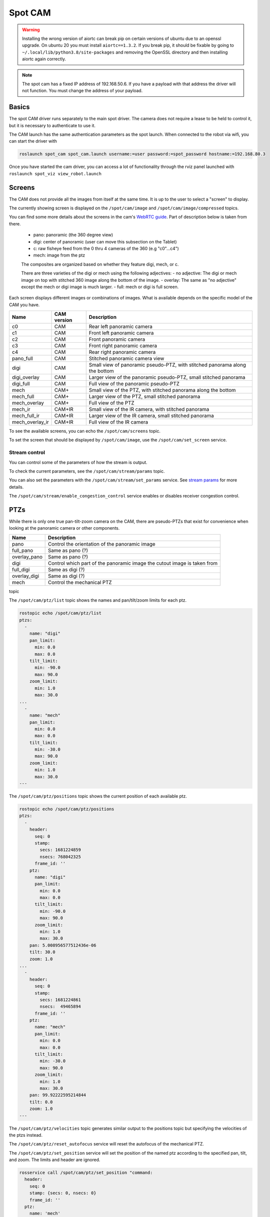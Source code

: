 Spot CAM
========

.. warning::

  Installing the wrong version of aiortc can break pip on certain versions of ubuntu due to an openssl upgrade. On
  ubuntu 20 you must install ``aiortc==1.3.2``. If you break pip, it should be fixable by going to
  ``~/.local/lib/python3.8/site-packages`` and removing the OpenSSL directory and then installing aiortc again correctly.

.. note::

  The spot cam has a fixed IP address of 192.168.50.6. If you have a payload with that address the driver will not
  function. You must change the address of your payload.


Basics
------

The spot CAM driver runs separately to the main spot driver. The camera does not require a lease to be held to
control it, but it is necessary to authenticate to use it.

The CAM launch has the same authentication parameters as the spot launch. When connected to the robot via wifi, you
can start the driver with

.. code:: bash

  roslaunch spot_cam spot_cam.launch username:=user password:=spot_password hostname:=192.168.80.3

Once you have started the cam driver, you can access a lot of functionality through the rviz panel launched with ``roslaunch spot_viz view_robot.launch``

.. image:: images/cam_panel.png

Screens
-------

The CAM does not provide all the images from itself at the same time. It is up to the user to select a "screen" to
display.

The currently showing screen is displayed on the ``/spot/cam/image`` and ``/spot/cam/image/compressed`` topics.

You can find some more details about the screens in the cam's `WebRTC guide <https://support.bostondynamics.com/s/article/Spot-CAM-WebRTC-guide>`_. Part of description below is taken from there.

    - pano: panoramic (the 360 degree view)
    - digi: center of panoramic (user can move this subsection on the Tablet)
    - c: raw fisheye feed from the 0 thru 4 cameras of the 360 (e.g "c0"...c4")
    - mech: image from the ptz

    The composites are organized based on whether they feature digi, mech, or c.

    There are three varieties of the digi or mech using the following adjectives:
    - no adjective: The digi or mech image on top with stitched 360 image along the bottom of the image.
    - overlay: The same as "no adjective" except the mech or digi image is much larger.
    - full: mech or digi is full screen.

Each screen displays different images or combinations of images. What is available depends on the specific model of
the CAM you have.

+---------------+-------------+-------------------------------------------------------------------------------------------+
|Name           | CAM version |Description                                                                                |
+===============+=============+===========================================================================================+
|c0             |     CAM     |Rear left panoramic camera                                                                 |
+---------------+-------------+-------------------------------------------------------------------------------------------+
|c1             |     CAM     |Front left panoramic camera                                                                |
+---------------+-------------+-------------------------------------------------------------------------------------------+
|c2             |     CAM     |Front panoramic camera                                                                     |
+---------------+-------------+-------------------------------------------------------------------------------------------+
|c3             |     CAM     |Front right panoramic camera                                                               |
+---------------+-------------+-------------------------------------------------------------------------------------------+
|c4             |     CAM     |Rear right panoramic camera                                                                |
+---------------+-------------+-------------------------------------------------------------------------------------------+
|pano_full      |     CAM     |Stitched panoramic camera view                                                             |
+---------------+-------------+-------------------------------------------------------------------------------------------+
|digi           |     CAM     |Small view of panoramic pseudo-PTZ, with stitched panorama along the bottom                |
+---------------+-------------+-------------------------------------------------------------------------------------------+
|digi_overlay   |     CAM     |Larger view of the panoramic pseudo-PTZ, small stitched panorama                           |
+---------------+-------------+-------------------------------------------------------------------------------------------+
|digi_full      |     CAM     |Full view of the panoramic pseudo-PTZ                                                      |
+---------------+-------------+-------------------------------------------------------------------------------------------+
|mech           |    CAM+     |Small view of the PTZ, with stitched panorama along the bottom                             |
+---------------+-------------+-------------------------------------------------------------------------------------------+
|mech_full      |    CAM+     |Larger view of the PTZ, small stitched panorama                                            |
+---------------+-------------+-------------------------------------------------------------------------------------------+
|mech_overlay   |    CAM+     |Full view of the PTZ                                                                       |
+---------------+-------------+-------------------------------------------------------------------------------------------+
|mech_ir        |   CAM+IR    |Small view of the IR camera, with stitched panorama                                        |
+---------------+-------------+-------------------------------------------------------------------------------------------+
|mech_full_ir   |   CAM+IR    |Larger view of the IR camera, small stitched panorama                                      |
+---------------+-------------+-------------------------------------------------------------------------------------------+
|mech_overlay_ir|   CAM+IR    |Full view of the IR camera                                                                 |
+---------------+-------------+-------------------------------------------------------------------------------------------+

To see the available screens, you can echo the ``/spot/cam/screens`` topic.

To set the screen that should be displayed by ``/spot/cam/image``, use the ``/spot/cam/set_screen`` service.


Stream control
^^^^^^^^^^^^^^

You can control some of the parameters of how the stream is output.

To check the current parameters, see the ``/spot/cam/stream/params`` topic.

You can also set the parameters with the ``/spot/cam/stream/set_params`` service.
See `stream params <https://dev.bostondynamics.com/protos/bosdyn/api/proto_reference#streamparams>`_ for more details.

The ``/spot/cam/stream/enable_congestion_control`` service enables or disables receiver congestion control.

PTZs
----

While there is only one true pan-tilt-zoom camera on the CAM, there are pseudo-PTZs that exist for convenience when
looking at the panoramic camera or other components.

+---------------+---------------------------------------------------------------------------------------+
|Name           |Description                                                                            |
+===============+=======================================================================================+
|pano           |Control the orientation of the panoramic image                                         |
+---------------+---------------------------------------------------------------------------------------+
|full_pano      |Same as pano (?)                                                                       |
+---------------+---------------------------------------------------------------------------------------+
|overlay_pano   |Same as pano (?)                                                                       |
+---------------+---------------------------------------------------------------------------------------+
|digi           |Control which part of the panoramic image the cutout image is taken from               |
+---------------+---------------------------------------------------------------------------------------+
|full_digi      |Same as digi (?)                                                                       |
+---------------+---------------------------------------------------------------------------------------+
|overlay_digi   |Same as digi (?)                                                                       |
+---------------+---------------------------------------------------------------------------------------+
|mech           |Control the mechanical PTZ                                                             |
+---------------+---------------------------------------------------------------------------------------+


topic

The ``/spot/cam/ptz/list`` topic shows the names and pan/tilt/zoom limits for each ptz.

.. code::

    rostopic echo /spot/cam/ptz/list
    ptzs:
      -
        name: "digi"
        pan_limit:
          min: 0.0
          max: 0.0
        tilt_limit:
          min: -90.0
          max: 90.0
        zoom_limit:
          min: 1.0
          max: 30.0
    ...
      -
        name: "mech"
        pan_limit:
          min: 0.0
          max: 0.0
        tilt_limit:
          min: -30.0
          max: 90.0
        zoom_limit:
          min: 1.0
          max: 30.0
    ---


The ``/spot/cam/ptz/positions`` topic shows the current position of each available ptz.

.. code::

    rostopic echo /spot/cam/ptz/positions
    ptzs:
      -
        header:
          seq: 0
          stamp:
            secs: 1681224859
            nsecs: 768042325
          frame_id: ''
        ptz:
          name: "digi"
          pan_limit:
            min: 0.0
            max: 0.0
          tilt_limit:
            min: -90.0
            max: 90.0
          zoom_limit:
            min: 1.0
            max: 30.0
        pan: 5.008956577512436e-06
        tilt: 30.0
        zoom: 1.0
    ...
      -
        header:
          seq: 0
          stamp:
            secs: 1681224861
            nsecs:  49465894
          frame_id: ''
        ptz:
          name: "mech"
          pan_limit:
            min: 0.0
            max: 0.0
          tilt_limit:
            min: -30.0
            max: 90.0
          zoom_limit:
            min: 1.0
            max: 30.0
        pan: 99.92222595214844
        tilt: 0.0
        zoom: 1.0
    ---

The ``/spot/cam/ptz/velocities`` topic generates similar output to the positions topic but specifying the velocities
of the ptzs instead.

The ``/spot/cam/ptz/reset_autofocus`` service will reset the autofocus of the mechanical PTZ.

The ``/spot/cam/ptz/set_position`` service will set the position of the named ptz according to the specified pan,
tilt, and zoom. The limits and header are ignored.

.. code::

    rosservice call /spot/cam/ptz/set_position "command:
      header:
        seq: 0
        stamp: {secs: 0, nsecs: 0}
        frame_id: ''
      ptz:
        name: 'mech'
        pan_limit: {min: 0.0, max: 0.0}
        tilt_limit: {min: 0.0, max: 0.0}
        zoom_limit: {min: 0.0, max: 0.0}
      pan: 50
      tilt: 10
      zoom: 30"

The ``/spot/cam/ptz/set_velocity`` service should set the velocity of the PTZs, but it seems that the PTZs do not
allow setting velocities.

Looking at a point
^^^^^^^^^^^^^^^^^^

The ``/spot/cam/ptz/look_at_point`` service provides a method for making the camera point at a specific xyz coordinate
in an arbitrary tf frame. This is also available as an actionserver.

.. code::

    rosservice call /spot/cam/ptz/look_at_point "target:
      header:
        seq: 0
        stamp:
          secs: 0
          nsecs: 0
        frame_id: 'body'
      point:
        x: 1.0
        y: 2.0
        z: 3.0
    image_width: 0.0
    zoom_level: 0.0
    track: false"

The ``target`` field is a ``PointStamped`` which you want to point the camera at.

The ``image_width`` in metres is a request to make the image output by the ptz camera have this width on the diagonal axis,
based on the distance of the point from the camera. This is based on focal length computations and may not be
precisely achieved. This also overrides a specifically requested zoom level if both are provided.

The ``zoom_level`` specifies the optical zoom that should be set, between 1 and 30.

.. note::

  The ``track`` boolean does not work very well if the robot is moving quickly.

``track`` is a request to track the point as the robot moves.

IR Camera
---------

There are two services for controlling some IR camera parameters.

The ``/spot/cam/set_ir_colormap`` service can be used to change the colourmap, set the minimum and maximum temperature
that should be used to scale the image, or set automatic scaling.

.. code::

    rosservice call /spot/cam/set_ir_colormap "colormap: 4
    min: 0.0
    max: 0.0
    auto_scale: true"

.. figure:: images/ir_colormaps.png

  IR colourmaps from left to right: greyscale (1), jet (2), inferno (3), turbo (4)

The ``/spot/cam/set_ir_meter_overlay`` service can be used to turn the point temperature overlay on or off, or specify
its x-y position in the image frame. The x-y values are specified between 0 and 1, and start at the top left corner.

.. code::

    rosservice call /spot/cam/set_ir_meter_overlay "x: 0.0
    y: 0.0
    enable: false"

Audio
-----

You can use the CAM to play audio files that you load onto it. The files must be in the ``wav`` format.
Use the ``/spot/cam/audio/load`` service to load a sound into the cam. Each sound has a ``name`` which is used to
refer to it. Loaded sounds persist across reboots of the robot.

.. code::

  rosservice call /spot/cam/audio/load "name: 'cam_test' wav_path: '~/Downloads/cam_test.wav'"

You can play sounds with the ``/spot/cam/audio/play`` service. You can make the sound louder using the ``gain`` argument.

.. code::

  rosservice call /spot/cam/audio/play "name: 'cam_test' gain: 0.0"

You can delete sounds with the ``/spot/cam/audio/delete`` service

.. code::

  rosservice call /spot/cam/audio/delete "name: 'cam_test'"

There is additional volume control with the ``/spot/cam/audio/set_volume`` service, which can be used to set a volume
between 0 and 100 which will be applied to all sounds.

.. code::

  rosservice call /spot/cam/audio/set_volume "value: 100"


LEDs
----

The brightness of the LEDs can be viewed using the ``/spot/cam/status/leds`` topic.

To set the brightness of all the LEDs, you can use the ``/spot/cam/set_leds`` topic, which sets all of them to the
same specified brightness.

Power control
-------------

The ``/spot/cam/status/power`` topic shows the power status of various components.

Publishing to the ``/spot/cam/cycle_power`` topic can cycle power to the various components.

Publishing to the ``/spot/cam/set_power`` topic can be used to turn on or off various components.

Other topics
-------------

There are several status topics available for the camera.

The ``/spot/cam/status/built_in_test`` topic will give information about camera events or degradations that have occurred.

The ``/spot/cam/status/temperatures`` topic shows the temperatures of various components of the camera.